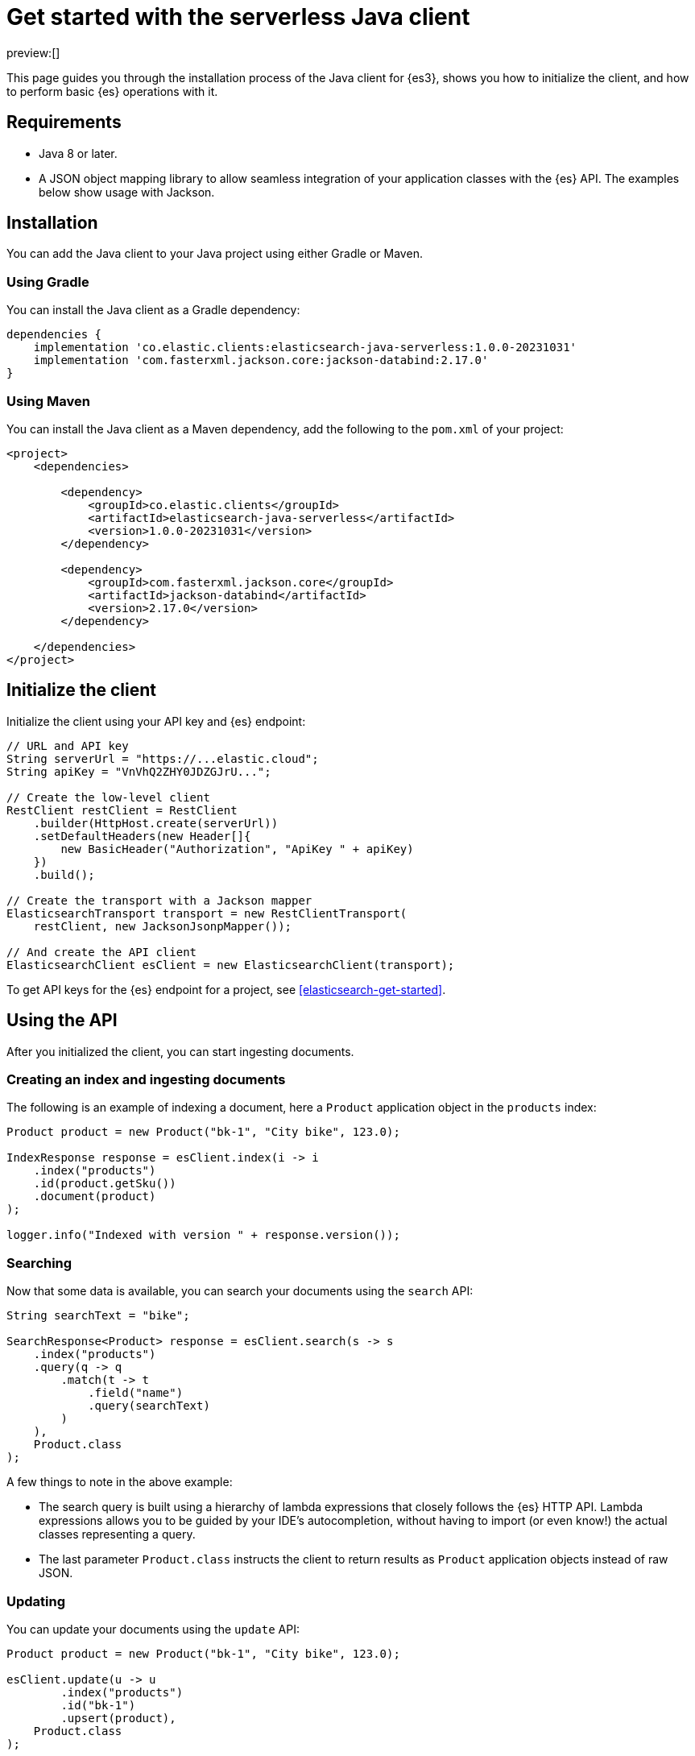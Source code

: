 [[elasticsearch-java-client-getting-started]]
= Get started with the serverless Java client

// :description: Set up and use the Java client for {es3}.
// :keywords: serverless, elasticsearch, java, how to

preview:[]

This page guides you through the installation process of the Java
client for {es3}, shows you how to initialize the client, and how to perform basic
{es} operations with it.

[discrete]
[[elasticsearch-java-client-getting-started-requirements]]
== Requirements

* Java 8 or later.
* A JSON object mapping library to allow seamless integration of
your application classes with the {es} API. The examples below
show usage with Jackson.

[discrete]
[[elasticsearch-java-client-getting-started-installation]]
== Installation

You can add the Java client to your Java project using
either Gradle or Maven.

[discrete]
[[elasticsearch-java-client-getting-started-using-gradle]]
=== Using Gradle

You can install the Java client as a Gradle dependency:

[source,groovy]
----
dependencies {
    implementation 'co.elastic.clients:elasticsearch-java-serverless:1.0.0-20231031'
    implementation 'com.fasterxml.jackson.core:jackson-databind:2.17.0'
}
----

[discrete]
[[elasticsearch-java-client-getting-started-using-maven]]
=== Using Maven

You can install the Java client as a Maven dependency, add
the following to the `pom.xml` of your project:

[source,xml]
----
<project>
    <dependencies>

        <dependency>
            <groupId>co.elastic.clients</groupId>
            <artifactId>elasticsearch-java-serverless</artifactId>
            <version>1.0.0-20231031</version>
        </dependency>

        <dependency>
            <groupId>com.fasterxml.jackson.core</groupId>
            <artifactId>jackson-databind</artifactId>
            <version>2.17.0</version>
        </dependency>

    </dependencies>
</project>
----

[discrete]
[[elasticsearch-java-client-getting-started-initialize-the-client]]
== Initialize the client

Initialize the client using your API key and {es} endpoint:

[source,java]
----
// URL and API key
String serverUrl = "https://...elastic.cloud";
String apiKey = "VnVhQ2ZHY0JDZGJrU...";

// Create the low-level client
RestClient restClient = RestClient
    .builder(HttpHost.create(serverUrl))
    .setDefaultHeaders(new Header[]{
        new BasicHeader("Authorization", "ApiKey " + apiKey)
    })
    .build();

// Create the transport with a Jackson mapper
ElasticsearchTransport transport = new RestClientTransport(
    restClient, new JacksonJsonpMapper());

// And create the API client
ElasticsearchClient esClient = new ElasticsearchClient(transport);
----

To get API keys for the {es} endpoint for a project, see <<elasticsearch-get-started>>.

[discrete]
[[elasticsearch-java-client-getting-started-using-the-api]]
== Using the API

After you initialized the client, you can start ingesting documents.

[discrete]
[[elasticsearch-java-client-getting-started-creating-an-index-and-ingesting-documents]]
=== Creating an index and ingesting documents

The following is an example of indexing a document, here a `Product` application
object in the `products` index:

[source,java]
----
Product product = new Product("bk-1", "City bike", 123.0);

IndexResponse response = esClient.index(i -> i
    .index("products")
    .id(product.getSku())
    .document(product)
);

logger.info("Indexed with version " + response.version());
----

[discrete]
[[elasticsearch-java-client-getting-started-searching]]
=== Searching

Now that some data is available, you can search your documents using the
`search` API:

[source,java]
----
String searchText = "bike";

SearchResponse<Product> response = esClient.search(s -> s
    .index("products")
    .query(q -> q
        .match(t -> t
            .field("name")
            .query(searchText)
        )
    ),
    Product.class
);
----

A few things to note in the above example:

* The search query is built using a hierarchy of lambda expressions that closely
follows the {es} HTTP API. Lambda expressions allows you to be guided
by your IDE's autocompletion, without having to import (or even know!) the
actual classes representing a query.
* The last parameter `Product.class` instructs the client to return results as
`Product` application objects instead of raw JSON.

[discrete]
[[elasticsearch-java-client-getting-started-updating]]
=== Updating

You can update your documents using the `update` API:

[source,java]
----
Product product = new Product("bk-1", "City bike", 123.0);

esClient.update(u -> u
        .index("products")
        .id("bk-1")
        .upsert(product),
    Product.class
);
----

[discrete]
[[elasticsearch-java-client-getting-started-delete]]
=== Delete

You can also delete documents:

[source,java]
----
esClient.delete(d -> d.index("products").id("bk-1"));
----

[discrete]
[[elasticsearch-java-client-getting-started-deleting-an-index]]
=== Deleting an index

[source,java]
----
esClient.indices().delete(d -> d.index("products"));
----

